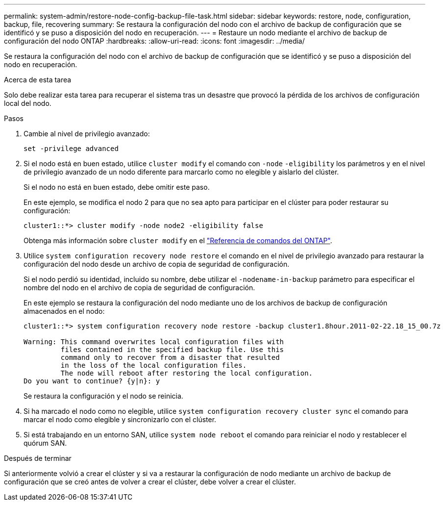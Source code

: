 ---
permalink: system-admin/restore-node-config-backup-file-task.html 
sidebar: sidebar 
keywords: restore, node, configuration, backup, file, recovering 
summary: Se restaura la configuración del nodo con el archivo de backup de configuración que se identificó y se puso a disposición del nodo en recuperación. 
---
= Restaure un nodo mediante el archivo de backup de configuración del nodo ONTAP
:hardbreaks:
:allow-uri-read: 
:icons: font
:imagesdir: ../media/


[role="lead"]
Se restaura la configuración del nodo con el archivo de backup de configuración que se identificó y se puso a disposición del nodo en recuperación.

.Acerca de esta tarea
Solo debe realizar esta tarea para recuperar el sistema tras un desastre que provocó la pérdida de los archivos de configuración local del nodo.

.Pasos
. Cambie al nivel de privilegio avanzado:
+
`set -privilege advanced`

. Si el nodo está en buen estado, utilice `cluster modify` el comando con `-node` `-eligibility` los parámetros y en el nivel de privilegio avanzado de un nodo diferente para marcarlo como no elegible y aislarlo del clúster.
+
Si el nodo no está en buen estado, debe omitir este paso.

+
En este ejemplo, se modifica el nodo 2 para que no sea apto para participar en el clúster para poder restaurar su configuración:

+
[listing]
----
cluster1::*> cluster modify -node node2 -eligibility false
----
+
Obtenga más información sobre `cluster modify` en el link:https://docs.netapp.com/us-en/ontap-cli/cluster-modify.html["Referencia de comandos del ONTAP"^].

. Utilice `system configuration recovery node restore` el comando en el nivel de privilegio avanzado para restaurar la configuración del nodo desde un archivo de copia de seguridad de configuración.
+
Si el nodo perdió su identidad, incluido su nombre, debe utilizar el `-nodename-in-backup` parámetro para especificar el nombre del nodo en el archivo de copia de seguridad de configuración.

+
En este ejemplo se restaura la configuración del nodo mediante uno de los archivos de backup de configuración almacenados en el nodo:

+
[listing]
----
cluster1::*> system configuration recovery node restore -backup cluster1.8hour.2011-02-22.18_15_00.7z

Warning: This command overwrites local configuration files with
         files contained in the specified backup file. Use this
         command only to recover from a disaster that resulted
         in the loss of the local configuration files.
         The node will reboot after restoring the local configuration.
Do you want to continue? {y|n}: y
----
+
Se restaura la configuración y el nodo se reinicia.

. Si ha marcado el nodo como no elegible, utilice `system configuration recovery cluster sync` el comando para marcar el nodo como elegible y sincronizarlo con el clúster.
. Si está trabajando en un entorno SAN, utilice `system node reboot` el comando para reiniciar el nodo y restablecer el quórum SAN.


.Después de terminar
Si anteriormente volvió a crear el clúster y si va a restaurar la configuración de nodo mediante un archivo de backup de configuración que se creó antes de volver a crear el clúster, debe volver a crear el clúster.
